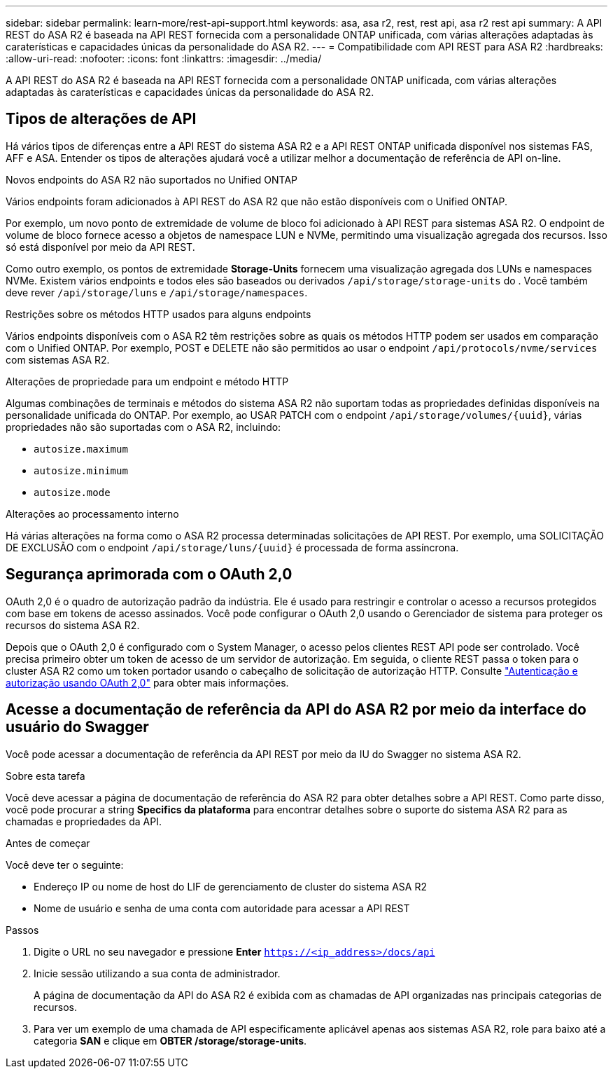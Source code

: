 ---
sidebar: sidebar 
permalink: learn-more/rest-api-support.html 
keywords: asa, asa r2, rest, rest api, asa r2 rest api 
summary: A API REST do ASA R2 é baseada na API REST fornecida com a personalidade ONTAP unificada, com várias alterações adaptadas às caraterísticas e capacidades únicas da personalidade do ASA R2. 
---
= Compatibilidade com API REST para ASA R2
:hardbreaks:
:allow-uri-read: 
:nofooter: 
:icons: font
:linkattrs: 
:imagesdir: ../media/


[role="lead"]
A API REST do ASA R2 é baseada na API REST fornecida com a personalidade ONTAP unificada, com várias alterações adaptadas às caraterísticas e capacidades únicas da personalidade do ASA R2.



== Tipos de alterações de API

Há vários tipos de diferenças entre a API REST do sistema ASA R2 e a API REST ONTAP unificada disponível nos sistemas FAS, AFF e ASA. Entender os tipos de alterações ajudará você a utilizar melhor a documentação de referência de API on-line.

.Novos endpoints do ASA R2 não suportados no Unified ONTAP
Vários endpoints foram adicionados à API REST do ASA R2 que não estão disponíveis com o Unified ONTAP.

Por exemplo, um novo ponto de extremidade de volume de bloco foi adicionado à API REST para sistemas ASA R2. O endpoint de volume de bloco fornece acesso a objetos de namespace LUN e NVMe, permitindo uma visualização agregada dos recursos. Isso só está disponível por meio da API REST.

Como outro exemplo, os pontos de extremidade *Storage-Units* fornecem uma visualização agregada dos LUNs e namespaces NVMe. Existem vários endpoints e todos eles são baseados ou derivados `/api/storage/storage-units` do . Você também deve rever `/api/storage/luns` e `/api/storage/namespaces`.

.Restrições sobre os métodos HTTP usados para alguns endpoints
Vários endpoints disponíveis com o ASA R2 têm restrições sobre as quais os métodos HTTP podem ser usados em comparação com o Unified ONTAP. Por exemplo, POST e DELETE não são permitidos ao usar o endpoint `/api/protocols/nvme/services` com sistemas ASA R2.

.Alterações de propriedade para um endpoint e método HTTP
Algumas combinações de terminais e métodos do sistema ASA R2 não suportam todas as propriedades definidas disponíveis na personalidade unificada do ONTAP. Por exemplo, ao USAR PATCH com o endpoint `/api/storage/volumes/{uuid}`, várias propriedades não são suportadas com o ASA R2, incluindo:

* `autosize.maximum`
* `autosize.minimum`
* `autosize.mode`


.Alterações ao processamento interno
Há várias alterações na forma como o ASA R2 processa determinadas solicitações de API REST. Por exemplo, uma SOLICITAÇÃO DE EXCLUSÃO com o endpoint `/api/storage/luns/{uuid}` é processada de forma assíncrona.



== Segurança aprimorada com o OAuth 2,0

OAuth 2,0 é o quadro de autorização padrão da indústria. Ele é usado para restringir e controlar o acesso a recursos protegidos com base em tokens de acesso assinados. Você pode configurar o OAuth 2,0 usando o Gerenciador de sistema para proteger os recursos do sistema ASA R2.

Depois que o OAuth 2,0 é configurado com o System Manager, o acesso pelos clientes REST API pode ser controlado. Você precisa primeiro obter um token de acesso de um servidor de autorização. Em seguida, o cliente REST passa o token para o cluster ASA R2 como um token portador usando o cabeçalho de solicitação de autorização HTTP. Consulte https://docs.netapp.com/us-en/ontap/authentication/overview-oauth2.html["Autenticação e autorização usando OAuth 2,0"^] para obter mais informações.



== Acesse a documentação de referência da API do ASA R2 por meio da interface do usuário do Swagger

Você pode acessar a documentação de referência da API REST por meio da IU do Swagger no sistema ASA R2.

.Sobre esta tarefa
Você deve acessar a página de documentação de referência do ASA R2 para obter detalhes sobre a API REST. Como parte disso, você pode procurar a string *Specifics da plataforma* para encontrar detalhes sobre o suporte do sistema ASA R2 para as chamadas e propriedades da API.

.Antes de começar
Você deve ter o seguinte:

* Endereço IP ou nome de host do LIF de gerenciamento de cluster do sistema ASA R2
* Nome de usuário e senha de uma conta com autoridade para acessar a API REST


.Passos
. Digite o URL no seu navegador e pressione *Enter*
`https://<ip_address>/docs/api`
. Inicie sessão utilizando a sua conta de administrador.
+
A página de documentação da API do ASA R2 é exibida com as chamadas de API organizadas nas principais categorias de recursos.

. Para ver um exemplo de uma chamada de API especificamente aplicável apenas aos sistemas ASA R2, role para baixo até a categoria *SAN* e clique em *OBTER /storage/storage-units*.

